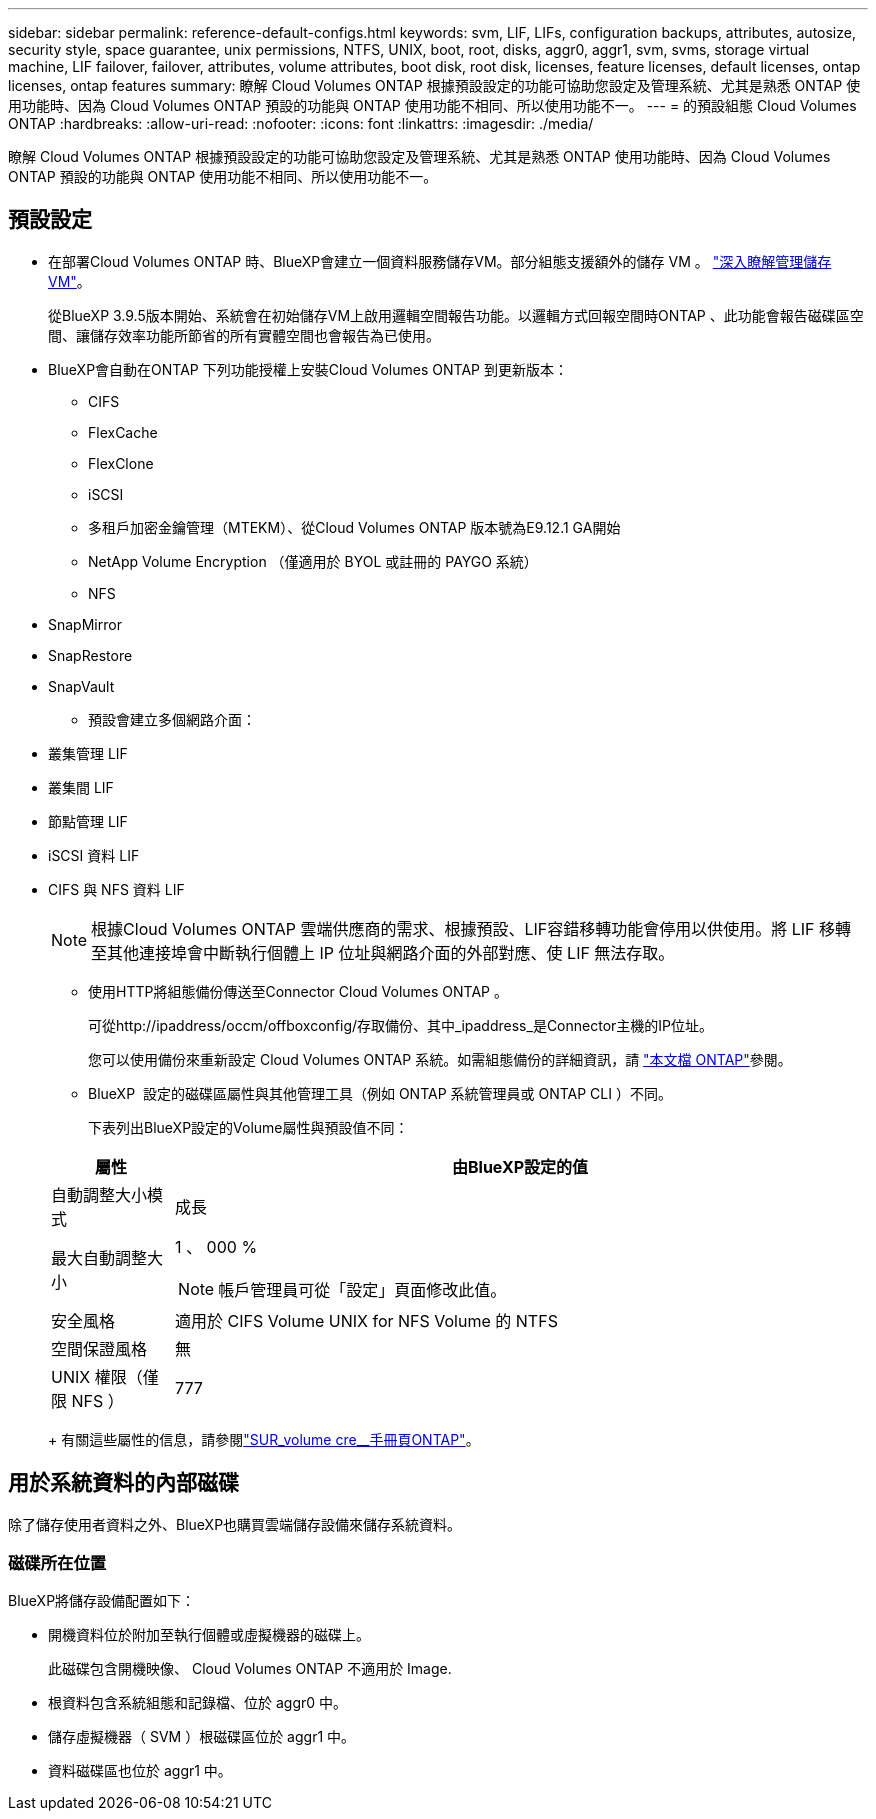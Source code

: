 ---
sidebar: sidebar 
permalink: reference-default-configs.html 
keywords: svm, LIF, LIFs, configuration backups, attributes, autosize, security style, space guarantee, unix permissions, NTFS, UNIX, boot, root, disks, aggr0, aggr1, svm, svms, storage virtual machine, LIF failover, failover, attributes, volume attributes, boot disk, root disk, licenses, feature licenses, default licenses, ontap licenses, ontap features 
summary: 瞭解 Cloud Volumes ONTAP 根據預設設定的功能可協助您設定及管理系統、尤其是熟悉 ONTAP 使用功能時、因為 Cloud Volumes ONTAP 預設的功能與 ONTAP 使用功能不相同、所以使用功能不一。 
---
= 的預設組態 Cloud Volumes ONTAP
:hardbreaks:
:allow-uri-read: 
:nofooter: 
:icons: font
:linkattrs: 
:imagesdir: ./media/


[role="lead"]
瞭解 Cloud Volumes ONTAP 根據預設設定的功能可協助您設定及管理系統、尤其是熟悉 ONTAP 使用功能時、因為 Cloud Volumes ONTAP 預設的功能與 ONTAP 使用功能不相同、所以使用功能不一。



== 預設設定

* 在部署Cloud Volumes ONTAP 時、BlueXP會建立一個資料服務儲存VM。部分組態支援額外的儲存 VM 。 link:task-managing-svms.html["深入瞭解管理儲存 VM"]。
+
從BlueXP 3.9.5版本開始、系統會在初始儲存VM上啟用邏輯空間報告功能。以邏輯方式回報空間時ONTAP 、此功能會報告磁碟區空間、讓儲存效率功能所節省的所有實體空間也會報告為已使用。

* BlueXP會自動在ONTAP 下列功能授權上安裝Cloud Volumes ONTAP 到更新版本：
+
** CIFS
** FlexCache
** FlexClone
** iSCSI
** 多租戶加密金鑰管理（MTEKM）、從Cloud Volumes ONTAP 版本號為E9.12.1 GA開始
** NetApp Volume Encryption （僅適用於 BYOL 或註冊的 PAYGO 系統）
** NFS




ifdef::aws[]

endif::aws[]

ifdef::azure[]

endif::azure[]

* SnapMirror
* SnapRestore
* SnapVault
+
** 預設會建立多個網路介面：


* 叢集管理 LIF
* 叢集間 LIF


ifdef::azure[]

* Azure HA系統上的SVM管理LIF


endif::azure[]

ifdef::gcp[]

* Google Cloud HA系統上的SVM管理LIF


endif::gcp[]

ifdef::aws[]

* AWS單一節點系統上的SVM管理LIF


endif::aws[]

* 節點管理 LIF


ifdef::gcp[]

+在Google Cloud中、此LIF與叢集間LIF結合使用。

endif::gcp[]

* iSCSI 資料 LIF
* CIFS 與 NFS 資料 LIF
+

NOTE: 根據Cloud Volumes ONTAP 雲端供應商的需求、根據預設、LIF容錯移轉功能會停用以供使用。將 LIF 移轉至其他連接埠會中斷執行個體上 IP 位址與網路介面的外部對應、使 LIF 無法存取。

+
** 使用HTTP將組態備份傳送至Connector Cloud Volumes ONTAP 。
+
可從http://ipaddress/occm/offboxconfig/存取備份、其中_ipaddress_是Connector主機的IP位址。

+
您可以使用備份來重新設定 Cloud Volumes ONTAP 系統。如需組態備份的詳細資訊，請 https://docs.netapp.com/us-en/ontap/system-admin/config-backup-file-concept.html["本文檔 ONTAP"]參閱。

** BlueXP  設定的磁碟區屬性與其他管理工具（例如 ONTAP 系統管理員或 ONTAP CLI ）不同。
+
下表列出BlueXP設定的Volume屬性與預設值不同：

+
[cols="15,85"]
|===
| 屬性 | 由BlueXP設定的值 


| 自動調整大小模式 | 成長 


| 最大自動調整大小  a| 
1 、 000 %


NOTE: 帳戶管理員可從「設定」頁面修改此值。



| 安全風格 | 適用於 CIFS Volume UNIX for NFS Volume 的 NTFS 


| 空間保證風格 | 無 


| UNIX 權限（僅限 NFS ） | 777 
|===
+
有關這些屬性的信息，請參閱link:https://docs.netapp.com/us-en/ontap-cli-9121/volume-create.html["SUR_volume cre__手冊頁ONTAP"]。







== 用於系統資料的內部磁碟

除了儲存使用者資料之外、BlueXP也購買雲端儲存設備來儲存系統資料。

ifdef::aws[]



=== AWS

* 每個節點有三個磁碟用於開機、根和核心資料：
+
** 用於開機資料的 47 GB IO1 磁碟
** 140 GiB GP3磁碟用於根資料
** 540 GiB gp2磁碟用於核心資料


* 對於 HA 配對：
+
** 兩個 ST1 EBS 磁碟區用於中介執行個體、其中一個是大約 8 GiB 作為根磁碟、另一個是 4 GiB 作為資料磁碟
** 每個節點中有一個 140 GiB GP3 磁碟、其中包含另一個節點的根資料複本
+

NOTE: 在某些區域中、可用的 EBS 磁碟類型只能是 gp2 。



* 每個開機磁碟和根磁碟各一份 EBS 快照
+

NOTE: 快照會在重新開機時自動建立。

* 當您使用金鑰管理服務（ KMS ）在 AWS 中啟用資料加密時、 Cloud Volumes ONTAP 也會加密適用於此功能的開機磁碟和根磁碟。這包括 HA 配對中中介執行個體的開機磁碟。磁碟會使用您在建立工作環境時所選取的 CMK 進行加密。



TIP: 在AWS中、NVRAM位於開機磁碟上。

endif::aws[]

ifdef::azure[]



=== Azure （單一節點）

* 三個優質 SSD 磁碟：
+
** 一個10 GiB磁碟用於開機資料
** 一個140 GiB磁碟用於根資料
** 一個512 GiB磁碟用於NVRAM
+
如果您選擇Cloud Volumes ONTAP 的虛擬機器支援Ultra SSD、則系統會使用32 GiB Ultra SSD來執行NVRAM、而非使用Premium SSD。



* 一張1024 GiB標準HDD磁碟、可節省核心
* 每個開機磁碟和根磁碟各一份 Azure 快照
* Azure中的每個磁碟預設都會在閒置時加密。
+
如果您選擇用於 Cloud Volumes ONTAP 的虛擬機器支援將優質 SSD v2 託管磁碟做為資料磁碟、則系統會使用 32 GiB Premium SSD v2 託管磁碟（ NVRAM ）、另一個則做為根磁碟。





=== Azure（HA配對）

.HA與頁面blob配對
* 兩個10 GiB Premium SSD磁碟用於開機磁碟區（每個節點一個）
* 兩個140 GiB Premium Storage頁面、用於根磁碟區（每個節點一個）
* 兩個1024 GiB標準HDD磁碟、可節省核心（每個節點一個）
* 兩個512 GiB Premium SSD磁碟用於NVRAM（每個節點一個）
* 每個開機磁碟和根磁碟各一份 Azure 快照
+

NOTE: 快照會在重新開機時自動建立。

* Azure中的每個磁碟預設都會在閒置時加密。


.HA 可與多個可用性區域中的共享託管磁碟配對
* 兩個10 GiB Premium SSD磁碟用於開機磁碟區（每個節點一個）
* 兩個 512 GiB Premium SSD 磁碟用於根磁碟區（每個節點一個）
* 兩個1024 GiB標準HDD磁碟、可節省核心（每個節點一個）
* 兩個512 GiB Premium SSD磁碟用於NVRAM（每個節點一個）
* 每個開機磁碟和根磁碟各一份 Azure 快照
+

NOTE: 快照會在重新開機時自動建立。

* Azure中的每個磁碟預設都會在閒置時加密。


.HA 可與單一可用性區域中的共享託管磁碟配對
* 兩個10 GiB Premium SSD磁碟用於開機磁碟區（每個節點一個）
* 兩個 512 GiB Premium SSD 共享管理磁碟、用於根磁碟區（每個節點一個）
* 兩個1024 GiB標準HDD磁碟、可節省核心（每個節點一個）
* 兩個 512 GiB Premium SSD 託管磁碟、適用於 NVRAM （每個節點一個）


如果您的虛擬機器支援將優質 SSD v2 託管磁碟做為資料磁碟、則會使用 32 個適用於 NVRAM 的 GiB Premium SSD v2 託管磁碟、以及用於根磁碟區的 512 個 GiB Premium SSD v2 共享託管磁碟。

您可以在單一可用性區域中部署 HA 配對、並在符合下列條件時使用 Premium SSD v2 託管磁碟：

* Cloud Volumes ONTAP 版本為 9.15.1 或更新版本。
* 所選區域和區域支援 Premium SSD v2 託管磁碟。如需支援區域的相關資訊、請 https://azure.microsoft.com/en-us/explore/global-infrastructure/products-by-region/["Microsoft Azure 網站：依地區提供的產品"^]參閱。
* 訂閱已註冊 Microsoft link:task-saz-feature.html["Microsoft.Compute/VMOrchestratorZonalMultiFD 功能"]。


endif::azure[]

ifdef::gcp[]



=== Google Cloud（單一節點）

* 一個10 GiB SSD持續磁碟用於開機資料
* 一個64 GiB SSD持續磁碟用於根資料
* 一個500 GiB SSD持續磁碟用於NVRAM
* 一個315 GiB標準持續磁碟、用於儲存核心
* 用於開機和根資料的快照
+

NOTE: 快照會在重新開機時自動建立。

* 開機磁碟和根磁碟預設為加密。




=== Google Cloud（HA配對）

* 兩個10 GiB SSD持續磁碟、用於開機資料
* 四個64 GiB SSD持續磁碟用於根資料
* 兩個500 GiB SSD持續磁碟用於NVRAM
* 兩個315 GiB標準持續磁碟、用於儲存核心
* 一個10 GiB標準持續磁碟、用於中介資料
* 一個10 GiB標準持續磁碟、用於中介開機資料
* 用於開機和根資料的快照
+

NOTE: 快照會在重新開機時自動建立。

* 開機磁碟和根磁碟預設為加密。


endif::gcp[]



=== 磁碟所在位置

BlueXP將儲存設備配置如下：

* 開機資料位於附加至執行個體或虛擬機器的磁碟上。
+
此磁碟包含開機映像、 Cloud Volumes ONTAP 不適用於 Image.

* 根資料包含系統組態和記錄檔、位於 aggr0 中。
* 儲存虛擬機器（ SVM ）根磁碟區位於 aggr1 中。
* 資料磁碟區也位於 aggr1 中。

